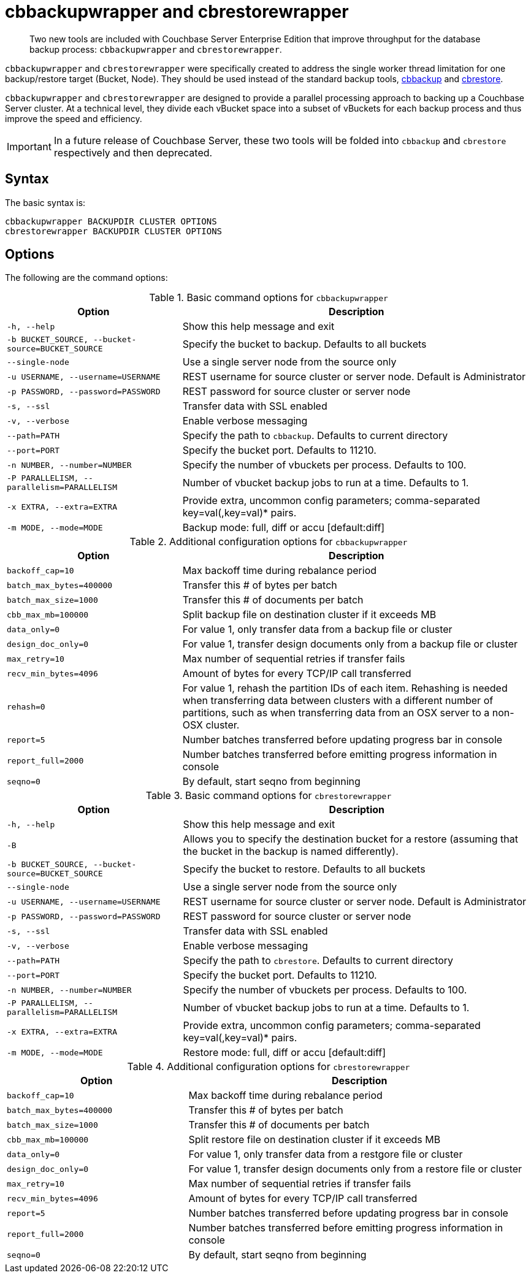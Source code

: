 = cbbackupwrapper and cbrestorewrapper

[abstract]
Two new tools are included with Couchbase Server Enterprise Edition that improve throughput for the database backup process: [.cmd]`cbbackupwrapper` and [.cmd]`cbrestorewrapper`.

[.cmd]`cbbackupwrapper` and [.cmd]`cbrestorewrapper` were specifically created to address the single worker thread limitation for one backup/restore target (Bucket, Node).
They should be used instead of the standard backup tools, xref:cbbackup-tool.adoc[cbbackup] and xref:cbrestore-tool.adoc[cbrestore].

[.cmd]`cbbackupwrapper` and [.cmd]`cbrestorewrapper` are designed to provide a parallel processing approach to backing up a Couchbase Server cluster.
At a technical level, they divide each vBucket space into a subset of vBuckets for each backup process and thus improve the speed and efficiency.

IMPORTANT: In a future release of Couchbase Server, these two tools will be folded into [.cmd]`cbbackup` and [.cmd]`cbrestore` respectively and then deprecated.

== Syntax

The basic syntax is:

----
cbbackupwrapper BACKUPDIR CLUSTER OPTIONS
cbrestorewrapper BACKUPDIR CLUSTER OPTIONS
----

== Options

The following are the command options:

.Basic command options for [.cmd]`cbbackupwrapper`
[cols="1,2"]
|===
| Option | Description

| `-h, --help`
| Show this help message and exit

| `-b BUCKET_SOURCE, --bucket-source=BUCKET_SOURCE`
| Specify the bucket to backup.
Defaults to all buckets

| `--single-node`
| Use a single server node from the source only

| `-u USERNAME, --username=USERNAME`
| REST username for source cluster or server node.
Default is Administrator

| `-p PASSWORD, --password=PASSWORD`
| REST password for source cluster or server node

| `-s, --ssl`
| Transfer data with SSL enabled

| `-v, --verbose`
| Enable verbose messaging

| `--path=PATH`
| Specify the path to `cbbackup`.
Defaults to current directory

| `--port=PORT`
| Specify the bucket port.
Defaults to 11210.

| `-n NUMBER, --number=NUMBER`
| Specify the number of vbuckets per process.
Defaults to 100.

| `-P PARALLELISM, --parallelism=PARALLELISM`
| Number of vbucket backup jobs to run at a time.
Defaults to 1.

| `-x EXTRA, --extra=EXTRA`
| Provide extra, uncommon config parameters; comma-separated key=val(,key=val)* pairs.

| `-m MODE, --mode=MODE`
| Backup mode: full, diff or accu [default:diff]
|===

.Additional configuration options for [.cmd]`cbbackupwrapper`
[cols="1,2"]
|===
| Option | Description

| `backoff_cap=10`
| Max backoff time during rebalance period

| `batch_max_bytes=400000`
| Transfer this # of bytes per batch

| `batch_max_size=1000`
| Transfer this # of documents per batch

| `cbb_max_mb=100000`
| Split backup file on destination cluster if it exceeds MB

| `data_only=0`
| For value 1, only transfer data from a backup file or cluster

| `design_doc_only=0`
| For value 1, transfer design documents only from a backup file or cluster

| `max_retry=10`
| Max number of sequential retries if transfer fails

| `recv_min_bytes=4096`
| Amount of bytes for every TCP/IP call transferred

| `rehash=0`
| For value 1, rehash the partition IDs of each item.
Rehashing is needed when transferring data between clusters with a different number of partitions, such as when transferring data from an OSX server to a non-OSX cluster.

| `report=5`
| Number batches transferred before updating progress bar in console

| `report_full=2000`
| Number batches transferred before emitting progress information in console

| `seqno=0`
| By default, start seqno from beginning
|===

.Basic command options for [.cmd]`cbrestorewrapper`
[cols="100,199"]
|===
| Option | Description

| `-h, --help`
| Show this help message and exit

| `-B`
| Allows you to specify the destination bucket for a restore (assuming that the bucket in the backup is named differently).

| `-b BUCKET_SOURCE, --bucket-source=BUCKET_SOURCE`
| Specify the bucket to restore.
Defaults to all buckets

| `--single-node`
| Use a single server node from the source only

| `-u USERNAME, --username=USERNAME`
| REST username for source cluster or server node.
Default is Administrator

| `-p PASSWORD, --password=PASSWORD`
| REST password for source cluster or server node

| `-s, --ssl`
| Transfer data with SSL enabled

| `-v, --verbose`
| Enable verbose messaging

| `--path=PATH`
| Specify the path to `cbrestore`.
Defaults to current directory

| `--port=PORT`
| Specify the bucket port.
Defaults to 11210.

| `-n NUMBER, --number=NUMBER`
| Specify the number of vbuckets per process.
Defaults to 100.

| `-P PARALLELISM, --parallelism=PARALLELISM`
| Number of vbucket backup jobs to run at a time.
Defaults to 1.

| `-x EXTRA, --extra=EXTRA`
| Provide extra, uncommon config parameters; comma-separated key=val(,key=val)* pairs.

| `-m MODE, --mode=MODE`
| Restore mode: full, diff or accu [default:diff]
|===

.Additional configuration options for [.cmd]`cbrestorewrapper`
[cols="10,19"]
|===
| Option | Description

| `backoff_cap=10`
| Max backoff time during rebalance period

| `batch_max_bytes=400000`
| Transfer this # of bytes per batch

| `batch_max_size=1000`
| Transfer this # of documents per batch

| `cbb_max_mb=100000`
| Split restore file on destination cluster if it exceeds MB

| `data_only=0`
| For value 1, only transfer data from a restgore file or cluster

| `design_doc_only=0`
| For value 1, transfer design documents only from a restore file or cluster

| `max_retry=10`
| Max number of sequential retries if transfer fails

| `recv_min_bytes=4096`
| Amount of bytes for every TCP/IP call transferred

| `report=5`
| Number batches transferred before updating progress bar in console

| `report_full=2000`
| Number batches transferred before emitting progress information in console

| `seqno=0`
| By default, start seqno from beginning
|===

